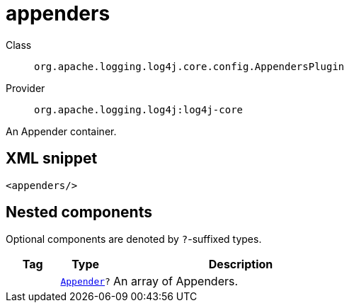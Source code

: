 ////
Licensed to the Apache Software Foundation (ASF) under one or more
contributor license agreements. See the NOTICE file distributed with
this work for additional information regarding copyright ownership.
The ASF licenses this file to You under the Apache License, Version 2.0
(the "License"); you may not use this file except in compliance with
the License. You may obtain a copy of the License at

    https://www.apache.org/licenses/LICENSE-2.0

Unless required by applicable law or agreed to in writing, software
distributed under the License is distributed on an "AS IS" BASIS,
WITHOUT WARRANTIES OR CONDITIONS OF ANY KIND, either express or implied.
See the License for the specific language governing permissions and
limitations under the License.
////
[#org_apache_logging_log4j_core_config_AppendersPlugin]
= appenders

Class:: `org.apache.logging.log4j.core.config.AppendersPlugin`
Provider:: `org.apache.logging.log4j:log4j-core`

An Appender container.

[#org_apache_logging_log4j_core_config_AppendersPlugin-XML-snippet]
== XML snippet
[source, xml]
----
<appenders/>
----

[#org_apache_logging_log4j_core_config_AppendersPlugin-components]
== Nested components

Optional components are denoted by `?`-suffixed types.

[cols="1m,1m,5"]
|===
|Tag|Type|Description

|
|xref:../log4j-core/org.apache.logging.log4j.core.Appender.adoc[Appender]?
a|An array of Appenders.

|===
